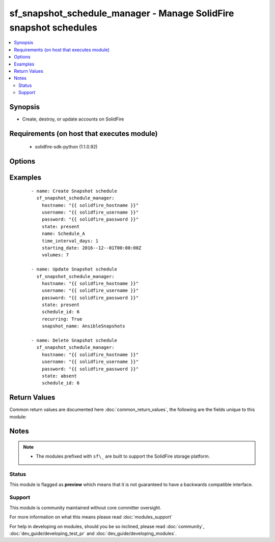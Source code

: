.. _sf_snapshot_schedule_manager:


sf_snapshot_schedule_manager - Manage SolidFire snapshot schedules
++++++++++++++++++++++++++++++++++++++++++++++++++++++++++++++++++

.. versionadded:: 2.3


.. contents::
   :local:
   :depth: 2


Synopsis
--------

* Create, destroy, or update accounts on SolidFire


Requirements (on host that executes module)
-------------------------------------------

  * solidfire-sdk-python (1.1.0.92)


Options
-------

.. raw:: html

    <table border=1 cellpadding=4>
    <tr>
    <th class="head">parameter</th>
    <th class="head">required</th>
    <th class="head">default</th>
    <th class="head">choices</th>
    <th class="head">comments</th>
    </tr>
                <tr><td>hostname<br/><div style="font-size: small;"></div></td>
    <td>yes</td>
    <td></td>
        <td></td>
        <td><div>The hostname or IP address of the SolidFire cluster.</div>        </td></tr>
                <tr><td>name<br/><div style="font-size: small;"></div></td>
    <td>yes</td>
    <td></td>
        <td></td>
        <td><div>Name for the snapshot schedule.</div>        </td></tr>
                <tr><td>password<br/><div style="font-size: small;"></div></td>
    <td>yes</td>
    <td></td>
        <td></td>
        <td><div>Password for the specified user.</div>        </td></tr>
                <tr><td>paused<br/><div style="font-size: small;"></div></td>
    <td>no</td>
    <td></td>
        <td></td>
        <td><div>Pause / Resume a schedule.</div>        </td></tr>
                <tr><td>recurring<br/><div style="font-size: small;"></div></td>
    <td>no</td>
    <td></td>
        <td></td>
        <td><div>Should the schedule recur?</div>        </td></tr>
                <tr><td>retention<br/><div style="font-size: small;"></div></td>
    <td>no</td>
    <td></td>
        <td></td>
        <td><div>Retention period for the snapshot.</div><div>Format is 'HH:mm:ss'.</div>        </td></tr>
                <tr><td>schedule_id<br/><div style="font-size: small;"></div></td>
    <td>no</td>
    <td></td>
        <td></td>
        <td><div>The schedule ID for the schedule that you want to update or delete.</div>        </td></tr>
                <tr><td>snapshot_name<br/><div style="font-size: small;"></div></td>
    <td>no</td>
    <td></td>
        <td></td>
        <td><div>Name for the created snapshots.</div>        </td></tr>
                <tr><td>starting_date<br/><div style="font-size: small;"></div></td>
    <td>no</td>
    <td></td>
        <td></td>
        <td><div>Starting date for the schedule.</div><div>Required when <code>state=present</code>.</div><div>Please use two '-' in the above format, or you may see an error- TypeError, is not JSON serializable description.</div><div>Format: <code>2016--12--01T00:00:00Z</code></div>        </td></tr>
                <tr><td>state<br/><div style="font-size: small;"></div></td>
    <td>yes</td>
    <td></td>
        <td><ul><li>present</li><li>absent</li></ul></td>
        <td><div>Whether the specified schedule should exist or not.</div>        </td></tr>
                <tr><td>time_interval_days<br/><div style="font-size: small;"></div></td>
    <td>no</td>
    <td>1</td>
        <td></td>
        <td><div>Time interval in days.</div>        </td></tr>
                <tr><td>time_interval_hours<br/><div style="font-size: small;"></div></td>
    <td>no</td>
    <td></td>
        <td></td>
        <td><div>Time interval in hours.</div>        </td></tr>
                <tr><td>time_interval_minutes<br/><div style="font-size: small;"></div></td>
    <td>no</td>
    <td></td>
        <td></td>
        <td><div>Time interval in minutes.</div>        </td></tr>
                <tr><td>username<br/><div style="font-size: small;"></div></td>
    <td>yes</td>
    <td></td>
        <td></td>
        <td><div>Please ensure that the user has the adequate permissions. For more information, please read the official documentation <a href='https://goo.gl/ddJa4Q'>https://goo.gl/ddJa4Q</a>.</div>        </td></tr>
                <tr><td>volumes<br/><div style="font-size: small;"></div></td>
    <td>no</td>
    <td></td>
        <td></td>
        <td><div>Volume IDs that you want to set the snapshot schedule for.</div><div>At least 1 volume ID is required for creating a new schedule.</div><div>required when <code>state=present</code></div>        </td></tr>
        </table>
    </br>



Examples
--------

 ::

       - name: Create Snapshot schedule
         sf_snapshot_schedule_manager:
           hostname: "{{ solidfire_hostname }}"
           username: "{{ solidfire_username }}"
           password: "{{ solidfire_password }}"
           state: present
           name: Schedule_A
           time_interval_days: 1
           starting_date: 2016--12--01T00:00:00Z
           volumes: 7
    
       - name: Update Snapshot schedule
         sf_snapshot_schedule_manager:
           hostname: "{{ solidfire_hostname }}"
           username: "{{ solidfire_username }}"
           password: "{{ solidfire_password }}"
           state: present
           schedule_id: 6
           recurring: True
           snapshot_name: AnsibleSnapshots
    
       - name: Delete Snapshot schedule
         sf_snapshot_schedule_manager:
           hostname: "{{ solidfire_hostname }}"
           username: "{{ solidfire_username }}"
           password: "{{ solidfire_password }}"
           state: absent
           schedule_id: 6

Return Values
-------------

Common return values are documented here :doc:`common_return_values`, the following are the fields unique to this module:

.. raw:: html

    <table border=1 cellpadding=4>
    <tr>
    <th class="head">name</th>
    <th class="head">description</th>
    <th class="head">returned</th>
    <th class="head">type</th>
    <th class="head">sample</th>
    </tr>

        <tr>
        <td> schedule_id </td>
        <td> Schedule ID of the newly created schedule </td>
        <td align=center> success </td>
        <td align=center>  </td>
        <td align=center>  </td>
    </tr>
        
    </table>
    </br></br>

Notes
-----

.. note::
    - The modules prefixed with ``sf\_`` are built to support the SolidFire storage platform.



Status
~~~~~~

This module is flagged as **preview** which means that it is not guaranteed to have a backwards compatible interface.


Support
~~~~~~~

This module is community maintained without core committer oversight.

For more information on what this means please read :doc:`modules_support`


For help in developing on modules, should you be so inclined, please read :doc:`community`, :doc:`dev_guide/developing_test_pr` and :doc:`dev_guide/developing_modules`.
